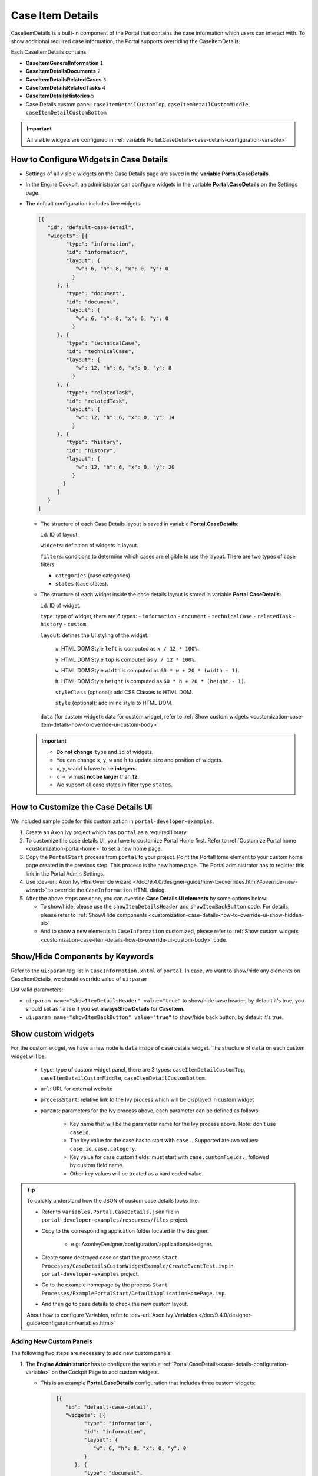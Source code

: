 .. _customization-case-item-details:

Case Item Details
=================

CaseItemDetails is a built-in component of the Portal that contains the case
information which users can interact with. To show additional required case
information, the Portal supports overriding the CaseItemDetails.

Each CaseItemDetails contains

- **CaseItemGeneralInformation** ``1``
- **CaseItemDetailsDocuments** ``2``
- **CaseItemDetailsRelatedCases** ``3``
- **CaseItemDetailsRelatedTasks** ``4``
- **CaseItemDetailsHistories** ``5``
-  Case Details custom panel: ``caseItemDetailCustomTop``,
   ``caseItemDetailCustomMiddle``, ``caseItemDetailCustomBottom``

|case-standard-1|

|case-standard-2|

.. important:: All visible widgets are configured in :ref:`variable Portal.CaseDetails<case-details-configuration-variable>`

.. _case-details-configuration-variable:

How to Configure Widgets in Case Details
----------------------------------------

-  Settings of all visible widgets on the Case Details page are saved in the **variable Portal.CaseDetails**.
-  In the Engine Cockpit, an administrator can configure widgets in the variable **Portal.CaseDetails** on the Settings page.
   |edit-variable-portal-task-case-details|

-  The default configuration includes five widgets:

   .. code-block:: html

    [{
       "id": "default-case-detail",
       "widgets": [{
             "type": "information",
             "id": "information",
             "layout": {
                "w": 6, "h": 8, "x": 0, "y": 0
               }
          }, {
             "type": "document",
             "id": "document",
             "layout": {
                "w": 6, "h": 8, "x": 6, "y": 0
               }
          }, {
             "type": "technicalCase",
             "id": "technicalCase",
             "layout": {
                "w": 12, "h": 6, "x": 0, "y": 8
               }
          }, {
             "type": "relatedTask",
             "id": "relatedTask",
             "layout": {
                "w": 12, "h": 6, "x": 0, "y": 14
               }
          }, {
             "type": "history",
             "id": "history",
             "layout": {
                "w": 12, "h": 6, "x": 0, "y": 20
               }
            }
          ]
       }
    ]


   -  The structure of each Case Details layout is saved in variable **Portal.CaseDetails**:

      ``id``: ID of layout.

      ``widgets``: definition of widgets in layout.

      ``filters``: conditions to determine which cases are eligible to use the layout. There are two types of case filters:
      
      -  ``categories`` (case categories)
      -  ``states`` (case states).

   -  The structure of each widget inside the case details layout is stored in variable **Portal.CaseDetails**:

      ``id``: ID of widget.

      ``type``: type of widget, there are 6 types: 
      -  ``information``
      -  ``document``
      -  ``technicalCase``
      -  ``relatedTask``
      -  ``history``
      -  ``custom``.

      ``layout``: defines the UI styling of the widget.

         ``x``: HTML DOM Style ``left`` is computed as ``x / 12 * 100%``.

         ``y``: HTML DOM Style ``top`` is computed as ``y / 12 * 100%``.

         ``w``: HTML DOM Style ``width`` is computed as ``60 * w + 20 * (width - 1)``.

         ``h``: HTML DOM Style ``height`` is computed as ``60 * h + 20 * (height - 1)``.

         ``styleClass`` (optional): add CSS Classes to HTML DOM.

         ``style`` (optional): add inline style to HTML DOM.

      ``data`` (for custom widget): data for custom widget, refer to :ref:`Show custom widgets <customization-case-item-details-how-to-override-ui-custom-body>`

   .. important::

      - **Do not change** ``type`` and ``id`` of widgets.
      - You can change ``x``, ``y``, ``w`` and ``h`` to update size and position of widgets.
      - ``x``, ``y``, ``w`` and ``h`` have to be **integers**.
      - ``x + w`` must **not be larger** than **12**.
      - We support all case states in filter type ``states``.


   .. _customization-case-item-details-how-to-override-ui:

How to Customize the Case Details UI
------------------------------------

We included sample code for this customization in ``portal-developer-examples``.

#. Create an Axon Ivy project which has ``portal`` as a
   required library.

#. To customize the case details UI, you have to customize Portal Home first.
   Refer to :ref:`Customize Portal home <customization-portal-home>` to set a new
   home page.

#. Copy the ``PortalStart`` process from ``portal`` to your project.
   Point the PortalHome element to your custom home page created in the previous
   step. This process is the new home page. The Portal administrator has to
   register this link in the Portal Admin Settings.

#. Use :dev-url:`Axon Ivy HtmlOverride wizard
   </doc/9.4.0/designer-guide/how-to/overrides.html?#override-new-wizard>` to
   override the ``CaseInformation`` HTML dialog.

#. After the above steps are done, you can override **Case Details UI elements**
   by some options below:

   - To show/hide, please use the ``showItemDetailsHeader`` and ``showItemBackButton`` code. For details, please refer to
     :ref:`Show/Hide components <customization-case-details-how-to-override-ui-show-hidden-ui>`.

   - And to show a new elements in ``CaseInformation`` customized, please refer to :ref:`Show custom widgets <customization-case-item-details-how-to-override-ui-custom-body>`
     code.


.. _customization-case-details-how-to-override-ui-show-hidden-ui:

Show/Hide Components by Keywords
--------------------------------

Refer to the ``ui:param`` tag list in ``CaseInformation.xhtml`` of
``portal``. In case, we want to show/hide any elements on
CaseItemDetails, we should override value of ``ui:param``

List valid parameters:

-  ``ui:param name="showItemDetailsHeader" value="true"`` to show/hide case header, by default it's true, you should set as
   ``false`` if you set **alwaysShowDetails** for **CaseItem**.

-  ``ui:param name="showItemBackButton" value="true"`` to show/hide back button, by default it's true.

.. _customization-case-item-details-how-to-override-ui-custom-body:

Show custom widgets
-------------------

For the custom widget, we have a new node is ``data`` inside of case details widget. The structure of ``data`` on each custom widget will be:

   - ``type``: type of custom widget panel, there are 3 types: ``caseItemDetailCustomTop``, ``caseItemDetailCustomMiddle``, ``caseItemDetailCustomBottom``.

   - ``url``: URL for external website

   - ``processStart``: relative link to the Ivy process which will be displayed in custom widget

   - ``params``: parameters for the Ivy process above, each parameter can be defined as follows:

      - Key name that will be the parameter name for the Ivy process above. Note: don't use ``caseId``.

      - The key value for the case has to start with ``case.``. Supported are two values: ``case.id``, ``case.category``.

      - Key value for case custom fields: must start with ``case.customFields.``, followed by custom field name.

      - Other key values will be treated as a hard coded value.

.. tip:: 
      To quickly understand how the JSON of custom case details looks like.
   
      - Refer to ``variables.Portal.CaseDetails.json`` file in ``portal-developer-examples/resources/files`` project.
      - Copy to the corresponding application folder located in the designer.

          - e.g: AxonIvyDesigner/configuration/applications/designer.

      - Create some destroyed case or start the process ``Start Processes/CaseDetailsCustomWidgetExample/CreateEventTest.ivp`` in ``portal-developer-examples`` project.
      - Go to the example homepage by the process ``Start Processes/ExamplePortalStart/DefaultApplicationHomePage.ivp``.
      - And then go to case details to check the new custom layout.
   
      About how to configure Variables, refer to :dev-url:`Axon Ivy Variables </doc/9.4.0/designer-guide/configuration/variables.html>`
   

Adding New Custom Panels
^^^^^^^^^^^^^^^^^^^^^^^^

The following two steps are necessary to add new custom panels:

#. The **Engine Administrator** has to configure the variable :ref:`Portal.CaseDetails<case-details-configuration-variable>`
   on the Cockpit Page to add custom widgets.

   .. _case-details-custom-configuration-variable-example:

   -  This is an example **Portal.CaseDetails** configuration that includes three custom widgets:

      .. code-block:: html

         [{
            "id": "default-case-detail",
            "widgets": [{
                  "type": "information",
                  "id": "information",
                  "layout": {
                     "w": 6, "h": 8, "x": 0, "y": 0
                  }
               }, {
                  "type": "document",
                  "id": "document",
                  "layout": {
                     "w": 6, "h": 8, "x": 6, "y": 0
                  }
               }, {
                  "type": "history",
                  "id": "history",
                  "layout": {
                     "w": 12, "h": 6, "x": 0, "y": 8
                  }
               }, {
                  "type": "custom",
                  "id": "customTop",
                  "layout": {
                     "x": 0, "y": 14, "w": 12, "h": 6
                  },
                  "data" : {
                     "type": "caseItemDetailCustomTop"
                  }
               }, {
                  "type": "custom",
                  "id": "customMiddle",
                  "layout": {
                     "x": 0, "y": 20, "w": 12, "h": 6
                  },
                  "data" : {
                     "type": "caseItemDetailCustomMiddle"
                  }
               }, {
                  "type": "custom",
                  "id": "customBottom",
                  "layout": {
                     "x": 0, "y": 26, "w": 12, "h": 6
                  },
                  "data" : {
                     "type": "caseItemDetailCustomBottom"
                   }
                }
             ]
           }
        ]


#. Refer to the ``caseItemDetailCustom*`` section in ``CaseInformation.xhtml`` of ``portal``.


   -  You need to define ``ui:define`` with a valid name such as
      ``caseItemDetailCustomTop``, ``caseItemDetailCustomMiddle`` and
      ``caseItemDetailCustomBottom``.

   -  Add your custom code into the tags above.

   -  Finally, your custom widget will be displayed on the :ref:`CaseItemDetails <customization-case-item-details>` page.

   -  Below, find a code example for adding custom widgets to case details

   .. code-block:: html

      <!--!!!!!!!!!!!!!!!!!!!!!!!!!!!!!!!!!!!!!!!!!!!!!!!!!!!!!!!!!!!!!!!!!!!!!!!!!!!!!!!!!!!!!!!!!!!!!!!!!!!!!!!!!!!!!!!!!!!!!!!!!!!!!!!!!!
         !!!! START: AREA SHOULD BE CUSTOMIZED !!!!!!!!!!!!!!!!!!!!!!!!!!!!!!!!!!!!!!!!!!!!!!!!!!!!!!!!!!!!!!!!!!!!!!!!!!!!!!!!!!!!!!!!!!!!!
         !!!!!!!! START: TO SHOW /HIDE ANY SECTIONS OF CASE DETAILS, YOU CAN TURN TRUE/FALSE FOR BELOW PARAMETERS !!!!!!!!!!!!!!!!!!!!!!!!!!
         !!!!!!!!!!!!!!!!!!!!!!!!!!!!!!!!!!!!!!!!!!!!!!!!!!!!!!!!!!!!!!!!!!!!!!!!!!!!!!!!!!!!!!!!!!!!!!!!!!!!!!!!!!!!!!!!!!!!!!!!!!!!!!!!!!!
         Attribute showItemDetailsHeader: To show the header of case details. By default it's true
         !!!!!!!! END SHOW /HIDE SECTIONS !!!!!!!!!!!!!!!!!!!!!!!!!!!!!!!!!!!!!!!!!!!!!!!!!!!!!!!!!!!!!!!!!!!!!!!!!!!!!!!!!!!!!!!!!!!!!!!!!!-->

      <ui:param name="id" value="#{cc.clientId}" />
      <ui:param name="showItemDetailsHeader" value="#{cc.attrs.showItemDetailsHeader}" />
      <ui:param name="descriptionComponentToUpdate" value="#{cc.attrs.descriptionComponentToUpdate}" />
      <ui:param name="isWorkingOnTask" value="#{cc.attrs.isWorkingOnTask}" />

      <!--!!!!!!!!!!!!!!!!!!!!!!!!!!!!!!!!!!!!!!!!!!!!!!!!!!!!!!!!!!!!!!!!!!!!!!!!!!!!!!!!!!!!!!!!!!!!!!!!!!!!!!!!!!!!!!!!!!!!!!!!!!!!!!!!!!
         !!!!!!!! START: TO ADD YOUR CUSTOMIZATION CODE TO THE CASE DETAILS PAGE, WE PROVIDE THE 3 SECTIONS BELOW !!!!!!!!!!!!!!!!!!!!!!!!!!
         !!!!!!!!!!!!!!!!!!!!!!!!!!!!!!!!!!!!!!!!!!!!!!!!!!!!!!!!!!!!!!!!!!!!!!!!!!!!!!!!!!!!!!!!!!!!!!!!!!!!!!!!!!!!!!!!!!!!!!!!!!!!!!!!!!!-->

      <ui:define name="caseItemDetailCustomTop">
         <h:panelGroup styleClass="ui-g-12" layout="block">
            <div class="card card-w-title case-detail-card">
               <div class="case-detail-section-title u-truncate-text">
               <h:outputText value="This is custom panel on top section" />
               </div>
               <div class="Separator" />

               <div class="custom-task-details-panel-top">
               <h1>This is custom content on top</h1>
               <p>Custom height to auto</p>
               <p>Custom font size to 1.6rem</p>
               </div>
            </div>
         </h:panelGroup>
      </ui:define>

      <ui:define name="caseItemDetailCustomMiddle">
         <h:panelGroup styleClass="ui-g-12" layout="block">
            <div class="card card-w-title case-detail-card">
               <div class="case-detail-section-title u-truncate-text">
               <h:outputText value="This is custom panel on middle section" />
               </div>
               <div class="Separator" />

               <div class="custom-task-details-panel-middle">
               <h1>This is custom content on middle</h1>
               <p>Custom height to auto</p>
               <p>Custom font size to 1.6rem</p>
               </div>
            </div>
         </h:panelGroup>
      </ui:define>

      <ui:define name="caseItemDetailCustomBottom">
         <h:panelGroup styleClass="ui-g-12" layout="block">
            <div class="card card-w-title case-detail-card">
               <div class="case-detail-section-title u-truncate-text">
               <h:outputText value="This is custom panel on bottom section" />
               </div>
               <div class="Separator" />

               <div class="custom-task-details-panel">
               <h1>This is custom content on bottom</h1>
               <p>Custom height to auto</p>
               <p>Custom font size to 1.6rem</p>
               </div>
            </div>
         </h:panelGroup>
      </ui:define>

      <!-- !!!!!!!! END ADD YOUR CUSTOMIZATION  !!!!!!!!!!!!!!!!!!!!!!!!!!!!!!!!!!!!!!!!!!!!!!!!!!!!!!!!!!!!!!!!!!!!!!!!!!!!!!!!!!!!!!-->
      <!-- !!!! END: AREA SHOULD BE CUSTOMIZED! !!!!!!!!!!!!!!!!!!!!!!!!!!!!!!!!!!!!!!!!!!!!!!!!!!!!!!!!!!!!!!!!!!!!!!!!!!!!!!!!!!!!!!-->

   ..

   -  We have full flexibility in the page layout if we use ``ui-g-*`` class to
      define the width of the panel

#. To customize case details using an **IFrame**, you have to define one of the following two input parameters in the ``data`` node:

   -  ``url`` if you want to use an external URL.

   -  ``processStart`` if you want to use an Ivy process start. You may
      predefine parameters for the process by adding ``params`` to the ``data``
      node.

      .. important::
         Use only one of ``processStart`` and ``url``.


      Here is an example of a customized case details page using an external URL:

      .. code-block:: html

         [
            {
            "id": "case-detail",
            "widgets": [
               {
                  "type": "information",
                  "id": "information",
                  "layout": {
                     "x": 0, "y": 0, "w": 6, "h": 8
                  }
               },
               {
                  "type": "custom",
                  "id": "customURL",
                  "layout": {
                     "x": 6, "y": 0, "w": 6, "h": 8
                  },
                  "data" : {
                      "url": "https://www.axonivy.com/"
                  }
               }
             ]
          }
        ]
      ..

      Result:

      |case-customized-iframe-url|

      The following example shows a customized case details page using an ivy
      process start. Please refer to the ``CaseDetailsCustomWidgetExample`` process
      in ``portal-developer-examples`` for details.

      .. code-block:: html

       [{
            "id": "case-detail",
            "widgets": [
               {
                  "type": "information",
                  "id": "information",
                  "layout": {
                     "x": 0, "y": 0, "w": 6, "h": 8
                  }
               },
               {
                  "type": "history",
                  "id": "history",
                  "layout": {
                     "x": 6, "y": 0, "w": 6, "h": 8
                  }
               },
               {
                  "type": "custom",
                  "id": "customIvyProcess",
                  "layout": {
                     "x": 0, "y": 6, "w": 12, "h": 8
                  },
                  "data": {
                     "processStart": "Start Processes/CaseDetailsCustomWidgetExample/startReview.ivp",
                     "params": {
                        "startedCaseId": "case.id",
                        "startedCaseCategory": "case.category",
                        "investmentId": "1573111",
                        "investmentDescription": "case.customFields.investmentDescription"
                     }
                  }
               }
             ]
           }
        ]
      ..

      Provide case custom fields:

      |case-customized-iframe-process-custom-field|

      Map parameters to process data:

      |case-customized-iframe-process-input-mapping|

      Result:

      |case-customized-iframe-process|


.. |case-standard-1| image:: ../../screenshots/case-detail/customization/case-standard-1.png
.. |case-standard-2| image:: ../../screenshots/case-detail/customization/case-standard-2.png
.. |edit-variable-portal-task-case-details| image:: images/customization/edit-variable-portal-task-case-details.png
.. |case-customized-iframe-url| image:: ../../screenshots/case-detail/customization/case-customized-iframe-url.png
.. |case-customized-iframe-process-custom-field| image:: images/case-details/Review-Request-Start.png
.. |case-customized-iframe-process-input-mapping| image:: images/case-details/Mapping-ReviewRequest-Start.png
.. |case-customized-iframe-process| image:: ../../screenshots/case-detail/customization/case-customized-iframe-process.png

